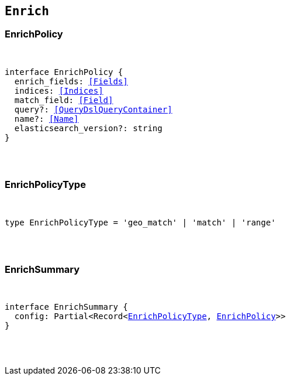 [[reference-shared-types-enrich-types]]

== `Enrich`

////////
===========================================================================================================================
||                                                                                                                       ||
||                                                                                                                       ||
||                                                                                                                       ||
||        ██████╗ ███████╗ █████╗ ██████╗ ███╗   ███╗███████╗                                                            ||
||        ██╔══██╗██╔════╝██╔══██╗██╔══██╗████╗ ████║██╔════╝                                                            ||
||        ██████╔╝█████╗  ███████║██║  ██║██╔████╔██║█████╗                                                              ||
||        ██╔══██╗██╔══╝  ██╔══██║██║  ██║██║╚██╔╝██║██╔══╝                                                              ||
||        ██║  ██║███████╗██║  ██║██████╔╝██║ ╚═╝ ██║███████╗                                                            ||
||        ╚═╝  ╚═╝╚══════╝╚═╝  ╚═╝╚═════╝ ╚═╝     ╚═╝╚══════╝                                                            ||
||                                                                                                                       ||
||                                                                                                                       ||
||    This file is autogenerated, DO NOT send pull requests that changes this file directly.                             ||
||    You should update the script that does the generation, which can be found in:                                      ||
||    https://github.com/elastic/elastic-client-generator-js                                                             ||
||                                                                                                                       ||
||    You can run the script with the following command:                                                                 ||
||       npm run elasticsearch -- --version <version>                                                                    ||
||                                                                                                                       ||
||                                                                                                                       ||
||                                                                                                                       ||
===========================================================================================================================
////////



[discrete]
[[EnrichPolicy]]
=== EnrichPolicy

[pass]
++++
<pre>
++++
interface EnrichPolicy {
  enrich_fields: <<Fields>>
  indices: <<Indices>>
  match_field: <<Field>>
  query?: <<QueryDslQueryContainer>>
  name?: <<Name>>
  elasticsearch_version?: string
}
[pass]
++++
</pre>
++++

[discrete]
[[EnrichPolicyType]]
=== EnrichPolicyType

[pass]
++++
<pre>
++++
type EnrichPolicyType = 'geo_match' | 'match' | 'range'
[pass]
++++
</pre>
++++

[discrete]
[[EnrichSummary]]
=== EnrichSummary

[pass]
++++
<pre>
++++
interface EnrichSummary {
  config: Partial<Record<<<EnrichPolicyType>>, <<EnrichPolicy>>>>
}
[pass]
++++
</pre>
++++
